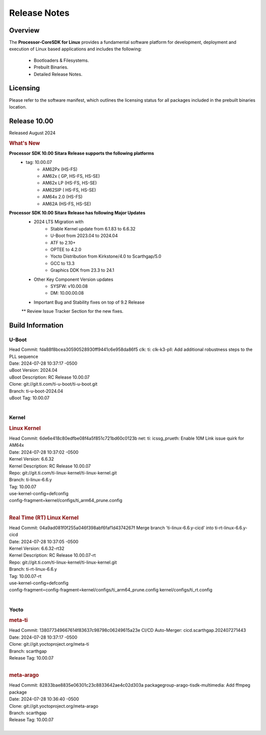 ************************************
Release Notes
************************************

Overview
========

The **Processor-CoreSDK for Linux**
provides a fundamental software platform for development, deployment and
execution of Linux based applications and includes the following:

  * Bootloaders & Filesystems.
  * Prebuilt Binaries.
  * Detailed Release Notes.

Licensing
=========

Please refer to the software manifest, which outlines the licensing
status for all packages included in the prebuilt binaries location.


Release 10.00
=============

Released August 2024

.. rubric:: What's New
   :name: whats-new

**Processor SDK 10.00 Sitara Release supports the following platforms**
  * tag: 10.00.07
       * AM62Px (HS-FS)
       * AM62x ( GP, HS-FS, HS-SE)
       * AM62x LP (HS-FS, HS-SE)
       * AM62SIP ( HS-FS, HS-SE)
       * AM64x 2.0 (HS-FS)
       * AM62A (HS-FS, HS-SE)

**Processor SDK 10.00 Sitara Release has following Major Updates**
  * 2024 LTS Migration with
      * Stable Kernel update from 6.1.83 to 6.6.32
      * U-Boot from 2023.04 to 2024.04
      * ATF to 2.10+
      * OPTEE to 4.2.0
      * Yocto Distribution from Kirkstone/4.0 to Scarthgap/5.0
      * GCC to 13.3
      * Graphics DDK from 23.3 to 24.1
  * Other Key Component Version updates
      * SYSFW: v10.00.08
      * DM: 10.00.00.08
  * Important Bug and Stability fixes on top of 9.2 Release
  ** Review Issue Tracker Section for the new fixes.


Build Information
=====================================

U-Boot
-------------------------
| Head Commit: fda88f8bcea30590528930ff9441c6e958da86f5 clk: ti: clk-k3-pll: Add additional robustness steps to the PLL sequence
| Date: 2024-07-28 10:37:17 -0500
| uBoot Version: 2024.04
| uBoot Description: RC Release 10.00.07
| Clone: git://git.ti.com/ti-u-boot/ti-u-boot.git
| Branch: ti-u-boot-2024.04
| uBoot Tag: 10.00.07
|


Kernel
-------------------------
.. rubric:: Linux Kernel
   :name: linux-kernel

| Head Commit: 6de6e418c80edfbe08f4a5f851c721bd60c0123b net: ti: icssg_prueth: Enable 10M Link issue quirk for AM64x
| Date: 2024-07-28 10:37:02 -0500
| Kernel Version: 6.6.32
| Kernel Description: RC Release 10.00.07

| Repo: git://git.ti.com/ti-linux-kernel/ti-linux-kernel.git
| Branch: ti-linux-6.6.y
| Tag: 10.00.07
| use-kernel-config=defconfig
| config-fragment=kernel/configs/ti_arm64_prune.config
|


.. rubric:: Real Time (RT) Linux Kernel
   :name: real-time-rt-linux-kernel

| Head Commit: 04a9ad081f0f255a046f398abf6faf1d4374267f Merge branch 'ti-linux-6.6.y-cicd' into ti-rt-linux-6.6.y-cicd
| Date: 2024-07-28 10:37:05 -0500
| Kernel Version: 6.6.32-rt32
| Kernel Description: RC Release 10.00.07-rt

| Repo: git://git.ti.com/ti-linux-kernel/ti-linux-kernel.git
| Branch: ti-rt-linux-6.6.y
| Tag: 10.00.07-rt
| use-kernel-config=defconfig
| config-fragment=config-fragment=kernel/configs/ti_arm64_prune.config kernel/configs/ti_rt.config
|



Yocto
------------------------
.. rubric:: meta-ti
   :name: meta-ti

| Head Commit: 138077349667614f83637c98798c06249615a23e CI/CD Auto-Merger: cicd.scarthgap.202407271443
| Date: 2024-07-28 10:37:17 -0500

| Clone: git://git.yoctoproject.org/meta-ti
| Branch: scarthgap
| Release Tag: 10.00.07
|

.. rubric:: meta-arago
   :name: meta-arago

| Head Commit: 82833bae8835e06301c23c8833642ae4c02d303a packagegroup-arago-tisdk-multimedia: Add ffmpeg package
| Date: 2024-07-28 10:36:40 -0500

| Clone: git://git.yoctoproject.org/meta-arago
| Branch: scarthgap
| Release Tag: 10.00.07
|

